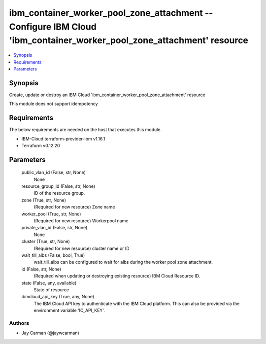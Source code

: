 
ibm_container_worker_pool_zone_attachment -- Configure IBM Cloud 'ibm_container_worker_pool_zone_attachment' resource
=====================================================================================================================

.. contents::
   :local:
   :depth: 1


Synopsis
--------

Create, update or destroy an IBM Cloud 'ibm_container_worker_pool_zone_attachment' resource

This module does not support idempotency



Requirements
------------
The below requirements are needed on the host that executes this module.

- IBM-Cloud terraform-provider-ibm v1.16.1
- Terraform v0.12.20



Parameters
----------

  public_vlan_id (False, str, None)
    None


  resource_group_id (False, str, None)
    ID of the resource group.


  zone (True, str, None)
    (Required for new resource) Zone name


  worker_pool (True, str, None)
    (Required for new resource) Workerpool name


  private_vlan_id (False, str, None)
    None


  cluster (True, str, None)
    (Required for new resource) cluster name or ID


  wait_till_albs (False, bool, True)
    wait_till_albs can be configured to wait for albs during the worker pool zone attachment.


  id (False, str, None)
    (Required when updating or destroying existing resource) IBM Cloud Resource ID.


  state (False, any, available)
    State of resource


  ibmcloud_api_key (True, any, None)
    The IBM Cloud API key to authenticate with the IBM Cloud platform. This can also be provided via the environment variable 'IC_API_KEY'.













Authors
~~~~~~~

- Jay Carman (@jaywcarman)

